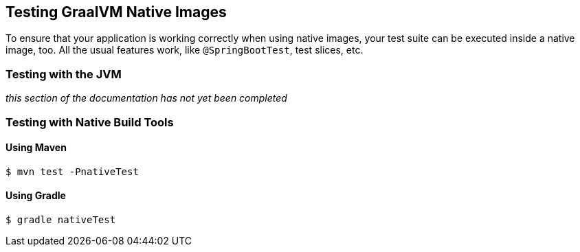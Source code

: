 [[native-image.testing]]
== Testing GraalVM Native Images

To ensure that your application is working correctly when using native images, your test suite can be executed inside a native image, too.
All the usual features work, like `@SpringBootTest`, test slices, etc.

[[native-image.testing.with-the-jvm]]
=== Testing with the JVM

_this section of the documentation has not yet been completed_

[[native-image.testing.with-native-build-tools]]
=== Testing with Native Build Tools

[[native-image.testing.with-native-build-tools.maven]]
==== Using Maven

[indent=0,subs="verbatim"]
----
	$ mvn test -PnativeTest
----

[[native-image.testing.with-native-build-tools.gradle]]
==== Using Gradle

[indent=0,subs="verbatim"]
----
	$ gradle nativeTest
----
